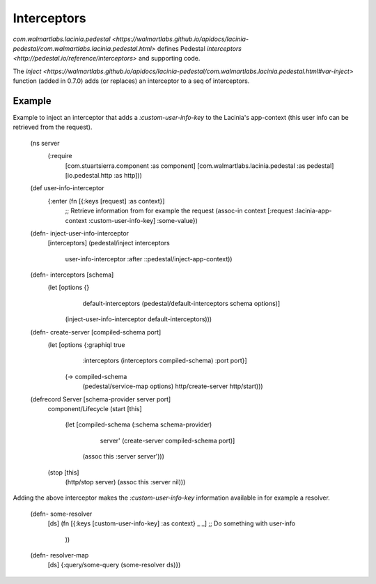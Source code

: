 Interceptors
=============

`com.walmartlabs.lacinia.pedestal <https://walmartlabs.github.io/apidocs/lacinia-pedestal/com.walmartlabs.lacinia.pedestal.html>` defines Pedestal `interceptors <http://pedestal.io/reference/interceptors>` and supporting code.

The `inject <https://walmartlabs.github.io/apidocs/lacinia-pedestal/com.walmartlabs.lacinia.pedestal.html#var-inject>` function (added in 0.7.0) adds (or replaces) an interceptor to a seq of interceptors.

Example
--------

Example to inject an interceptor that adds a `:custom-user-info-key` to the Lacinia's app-context (this user info can be retrieved from the request).

    (ns server
      (:require
       [com.stuartsierra.component :as component]
       [com.walmartlabs.lacinia.pedestal :as pedestal]
       [io.pedestal.http :as http]))
    
    (def user-info-interceptor
      {:enter (fn [{:keys [request] :as context}]
        ;; Retrieve information from for example the request
        (assoc-in context [:request :lacinia-app-context :custom-user-info-key] :some-value})
    
    (defn- inject-user-info-interceptor
      [interceptors]
      (pedestal/inject interceptors
                       user-info-interceptor
                       :after
                       ::pedestal/inject-app-context))
    
    (defn- interceptors [schema]
      (let [options {}
            default-interceptors (pedestal/default-interceptors schema options)]
        (inject-user-info-interceptor default-interceptors)))
    
    (defn- create-server [compiled-schema port]
      (let [options {:graphiql true
                     :interceptors (interceptors compiled-schema)
                     :port port}]
        (-> compiled-schema
            (pedestal/service-map options)
            http/create-server
            http/start)))
    
    (defrecord Server [schema-provider server port]
      component/Lifecycle
      (start [this]
        (let [compiled-schema (:schema schema-provider)
              server' (create-server compiled-schema port)]
          (assoc this :server server')))
      (stop [this]
        (http/stop server)
        (assoc this :server nil)))

Adding the above interceptor makes the `:custom-user-info-key` information available in for example a resolver.

    (defn- some-resolver
      [ds]
      (fn [{:keys [custom-user-info-key] :as context} _ _]
      ;; Do something with user-info
        ))
    
    (defn- resolver-map
      [ds]
      {:query/some-query (some-resolver ds)})
